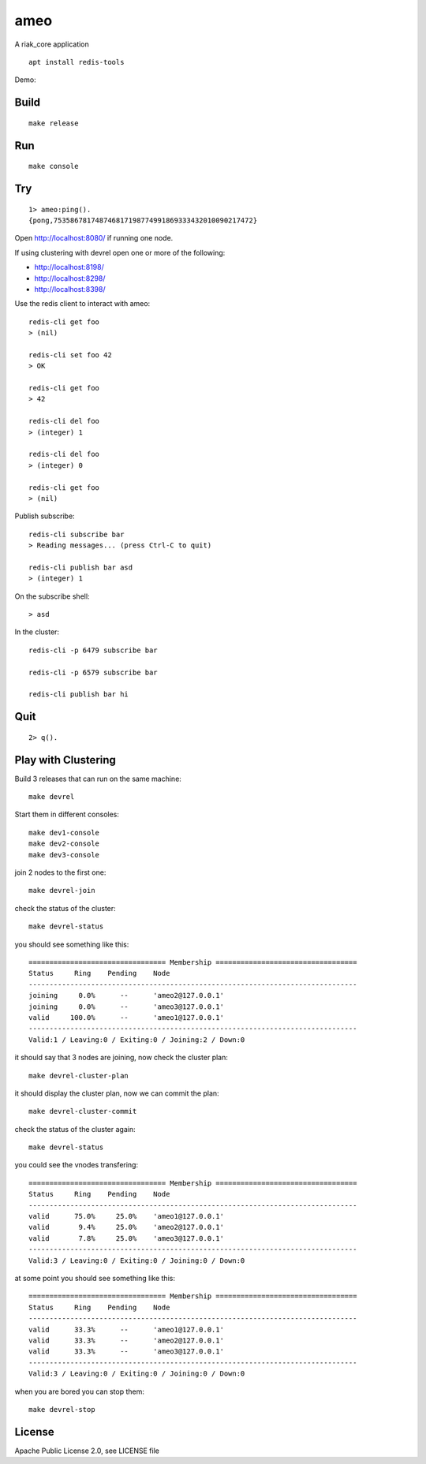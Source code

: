 ameo
====

A riak_core application

::

    apt install redis-tools

Demo:

.. image:: https://asciinema.org/a/g5cA2D0qtRsdvUEq4cRptw4hx.png
   :target: https://asciinema.org/a/g5cA2D0qtRsdvUEq4cRptw4hx

Build
-----

::

    make release

Run
---

::

    make console

Try
---

::

    1> ameo:ping().
    {pong,753586781748746817198774991869333432010090217472}

Open http://localhost:8080/ if running one node.

If using clustering with devrel open one or more of the following:

* http://localhost:8198/
* http://localhost:8298/
* http://localhost:8398/

Use the redis client to interact with ameo::

    redis-cli get foo
    > (nil)

    redis-cli set foo 42
    > OK

    redis-cli get foo
    > 42

    redis-cli del foo
    > (integer) 1

    redis-cli del foo
    > (integer) 0

    redis-cli get foo
    > (nil)

Publish subscribe::

    redis-cli subscribe bar
    > Reading messages... (press Ctrl-C to quit)

    redis-cli publish bar asd
    > (integer) 1

On the subscribe shell::

    > asd

In the cluster::

    redis-cli -p 6479 subscribe bar

    redis-cli -p 6579 subscribe bar

    redis-cli publish bar hi


Quit
----

::

    2> q().

Play with Clustering
--------------------

Build 3 releases that can run on the same machine::

    make devrel

Start them in different consoles::

    make dev1-console
    make dev2-console
    make dev3-console

join 2 nodes to the first one::

    make devrel-join

check the status of the cluster::

    make devrel-status

you should see something like this::

    ================================= Membership ==================================
    Status     Ring    Pending    Node
    -------------------------------------------------------------------------------
    joining     0.0%      --      'ameo2@127.0.0.1'
    joining     0.0%      --      'ameo3@127.0.0.1'
    valid     100.0%      --      'ameo1@127.0.0.1'
    -------------------------------------------------------------------------------
    Valid:1 / Leaving:0 / Exiting:0 / Joining:2 / Down:0

it should say that 3 nodes are joining, now check the cluster plan::

    make devrel-cluster-plan

it should display the cluster plan, now we can commit the plan::

    make devrel-cluster-commit

check the status of the cluster again::

    make devrel-status

you could see the vnodes transfering::

    ================================= Membership ==================================
    Status     Ring    Pending    Node
    -------------------------------------------------------------------------------
    valid      75.0%     25.0%    'ameo1@127.0.0.1'
    valid       9.4%     25.0%    'ameo2@127.0.0.1'
    valid       7.8%     25.0%    'ameo3@127.0.0.1'
    -------------------------------------------------------------------------------
    Valid:3 / Leaving:0 / Exiting:0 / Joining:0 / Down:0

at some point you should see something like this::

    ================================= Membership ==================================
    Status     Ring    Pending    Node
    -------------------------------------------------------------------------------
    valid      33.3%      --      'ameo1@127.0.0.1'
    valid      33.3%      --      'ameo2@127.0.0.1'
    valid      33.3%      --      'ameo3@127.0.0.1'
    -------------------------------------------------------------------------------
    Valid:3 / Leaving:0 / Exiting:0 / Joining:0 / Down:0

when you are bored you can stop them::

    make devrel-stop

License
-------

Apache Public License 2.0, see LICENSE file
